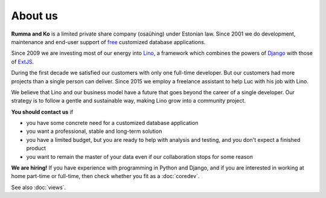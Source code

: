 ========
About us
========

**Rumma and Ko** is a limited private share company (osaühing) under
Estonian law.  Since 2001 we do development, maintenance and end-user
support of `free <https://en.wikipedia.org/wiki/Free_software>`__
customized database applications.

Since 2009 we are investing most of our energy into Lino_, a framework
which combines the powers of Django_ with those of ExtJS_.

.. _Lino: http://www.lino-framework.org
.. _Django: http://www.djangoproject.org
.. _ExtJS: http://www.sencha.com/products/extjs/

During the first decade we satisfied our customers with only one
full-time developer. But our customers had more projects than a single
person can deliver.  Since 2015 we employ a freelance assistant to
help Luc with his job with Lino.

We believe that Lino and our business model have a future that goes
beyond the career of a single developer.  Our strategy is to follow a
gentle and sustainable way, making Lino grow into a community project.


**You should contact us** if 

- you have some concrete need for a customized database application
- you want a professional, stable and long-term solution
- you have a limited budget, but you are ready to help with analysis
  and testing, and you don't expect a finished product
- you want to remain the master of your data even if our collaboration
  stops for some reason


**We are hiring!** If you have experience with programming in Python
and Django, and if you are interested in working at home part-time or
full-time, then check whether you fit as a :doc:`coredev`.

See also :doc:`views`.

